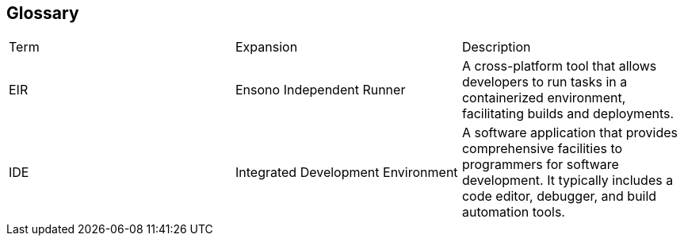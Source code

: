 == Glossary

|===
| Term | Expansion | Description
| EIR | Ensono Independent Runner | A cross-platform tool that allows developers to run tasks in a containerized environment, facilitating builds and deployments.
| IDE | Integrated Development Environment | A software application that provides comprehensive facilities to programmers for software development. It typically includes a code editor, debugger, and build automation tools.
|
|===
